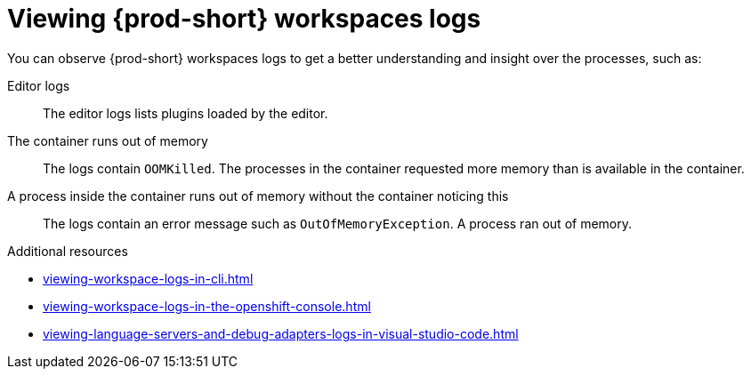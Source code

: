 :_content-type: REFERENCE
:description: Viewing {prod-short} workspaces logs
:keywords: administration-guide, viewing-che-workspaces-logs
:navtitle: Viewing {prod-short} workspaces logs
:page-aliases: .:viewing-che-workspaces-logs.adoc, administration-guide:viewing-che-workspaces-logs.adoc

[id="viewing-{prod-id-short}-workspaces-logs"]
= Viewing {prod-short} workspaces logs

You can observe {prod-short} workspaces logs to get a better understanding and insight over the processes, such as:

Editor logs::
The editor logs lists plugins loaded by the editor.

The container runs out of memory::
The logs contain `OOMKilled`.
The processes in the container requested more memory than is available in the container.

A process inside the container runs out of memory without the container noticing this::
The logs contain an error message such as `OutOfMemoryException`.
A process ran out of memory.

.Additional resources
* xref:viewing-workspace-logs-in-cli.adoc[]
* xref:viewing-workspace-logs-in-the-openshift-console.adoc[]
* xref:viewing-language-servers-and-debug-adapters-logs-in-visual-studio-code.adoc[]
